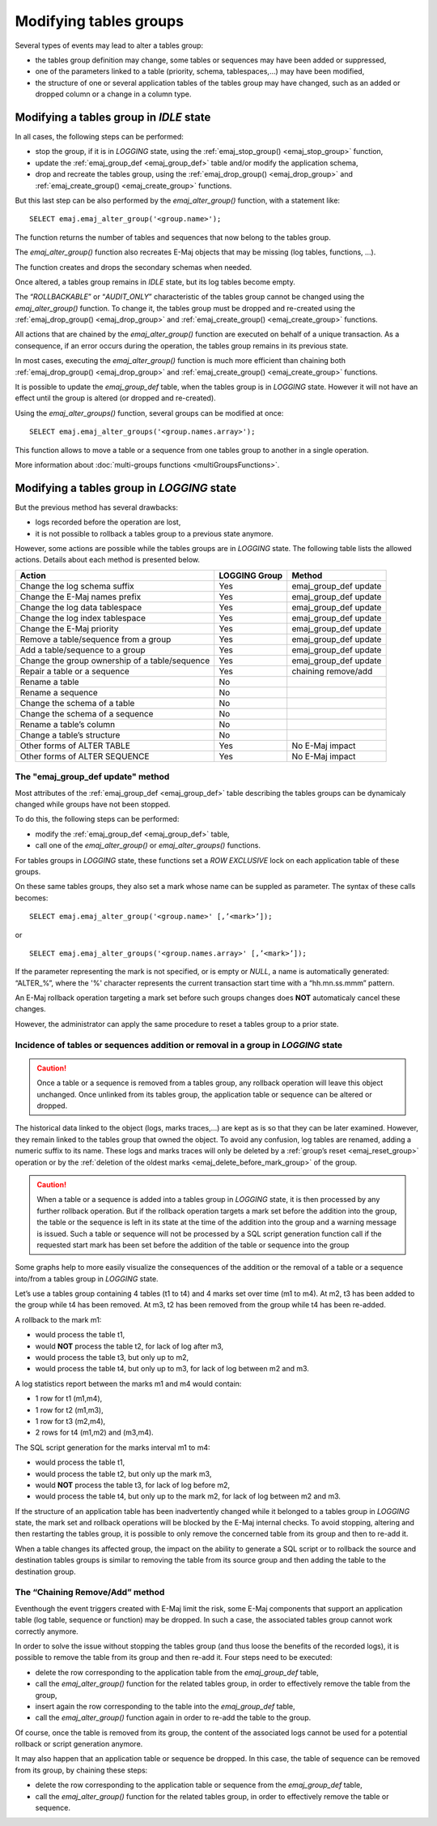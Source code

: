 Modifying tables groups
=======================

.. _emaj_alter_group:

Several types of events may lead to alter a tables group:

* the tables group definition may change, some tables or sequences may have been added or suppressed,
* one of the parameters linked to a table (priority, schema, tablespaces,...) may have been modified,
* the structure of one or several application tables of the tables group may have changed, such as an added or dropped column or a change in a column type.

Modifying a tables group in *IDLE* state
----------------------------------------

In all cases, the following steps can be performed:

* stop the group, if it is in *LOGGING* state, using the :ref:`emaj_stop_group() <emaj_stop_group>` function,
* update the :ref:`emaj_group_def <emaj_group_def>` table and/or modify the application schema,
* drop and recreate the tables group, using the :ref:`emaj_drop_group() <emaj_drop_group>` and :ref:`emaj_create_group() <emaj_create_group>` functions.

But this last step can be also performed by the *emaj_alter_group()* function, with a statement like::

   SELECT emaj.emaj_alter_group('<group.name>');

The function returns the number of tables and sequences that now belong to the tables group.

The *emaj_alter_group()* function also recreates E-Maj objects that may be missing (log tables, functions, …).

The function creates and drops the secondary schemas when needed.

Once altered, a tables group remains in *IDLE* state, but its log tables become empty.

The “*ROLLBACKABLE*” or “*AUDIT_ONLY*” characteristic of the tables group cannot be changed using the *emaj_alter_group()* function. To change it, the tables group must be dropped and re-created using the :ref:`emaj_drop_group() <emaj_drop_group>` and :ref:`emaj_create_group() <emaj_create_group>` functions.

All actions that are chained by the *emaj_alter_group()* function are executed on behalf of a unique transaction. As a consequence, if an error occurs during the operation, the tables group remains in its previous state.

In most cases, executing the *emaj_alter_group()* function is much more efficient than chaining both :ref:`emaj_drop_group() <emaj_drop_group>` and :ref:`emaj_create_group() <emaj_create_group>` functions.

It is possible to update the *emaj_group_def* table, when the tables group is in *LOGGING* state. However it will not have an effect until the group is altered (or dropped and re-created).

Using the *emaj_alter_groups()* function, several groups can be modified at once::

   SELECT emaj.emaj_alter_groups('<group.names.array>');

This function allows to move a table or a sequence from one tables group to another in a single operation.

More information about :doc:`multi-groups functions <multiGroupsFunctions>`.

.. _alter_logging_group:

Modifying a tables group in *LOGGING* state
-------------------------------------------

But the previous method has several drawbacks:

* logs recorded before the operation are lost,
* it is not possible to rollback a tables group to a previous state anymore.

However, some actions are possible while the tables groups are in *LOGGING* state. The following table lists the allowed actions. Details about each method is presented below.

+------------------------------------------------+---------------+-----------------------+
| Action                                         | LOGGING Group | Method                |
+================================================+===============+=======================+
| Change the log schema suffix                   | Yes           | emaj_group_def update |
+------------------------------------------------+---------------+-----------------------+
| Change the E-Maj names prefix                  | Yes           | emaj_group_def update |
+------------------------------------------------+---------------+-----------------------+
| Change the log data tablespace                 | Yes           | emaj_group_def update |
+------------------------------------------------+---------------+-----------------------+
| Change the log index tablespace                | Yes           | emaj_group_def update |
+------------------------------------------------+---------------+-----------------------+
| Change the E-Maj priority                      | Yes           | emaj_group_def update |
+------------------------------------------------+---------------+-----------------------+
| Remove a table/sequence from a group           | Yes           | emaj_group_def update |
+------------------------------------------------+---------------+-----------------------+
| Add a table/sequence to a group                | Yes           | emaj_group_def update |
+------------------------------------------------+---------------+-----------------------+
| Change the group ownership of a table/sequence | Yes           | emaj_group_def update |
+------------------------------------------------+---------------+-----------------------+
| Repair a table or a sequence                   | Yes           | chaining remove/add   |
+------------------------------------------------+---------------+-----------------------+
| Rename a table                                 | No            |                       |
+------------------------------------------------+---------------+-----------------------+
| Rename a sequence                              | No            |                       |
+------------------------------------------------+---------------+-----------------------+
| Change the schema of a table                   | No            |                       |
+------------------------------------------------+---------------+-----------------------+
| Change the schema of a sequence                | No            |                       |
+------------------------------------------------+---------------+-----------------------+
| Rename a table’s column                        | No            |                       |
+------------------------------------------------+---------------+-----------------------+
| Change a table’s structure                     | No            |                       |
+------------------------------------------------+---------------+-----------------------+
| Other forms of ALTER TABLE                     | Yes           | No E-Maj impact       |
+------------------------------------------------+---------------+-----------------------+
| Other forms of ALTER SEQUENCE                  | Yes           | No E-Maj impact       |
+------------------------------------------------+---------------+-----------------------+

The "emaj_group_def update" method
^^^^^^^^^^^^^^^^^^^^^^^^^^^^^^^^^^
Most attributes of the :ref:`emaj_group_def <emaj_group_def>` table describing the tables groups can be dynamicaly changed while groups have not been stopped.

To do this, the following steps can be performed:

* modify the :ref:`emaj_group_def <emaj_group_def>` table,
* call one of the *emaj_alter_group()* or *emaj_alter_groups()* functions.

For tables groups in *LOGGING* state, these functions set a *ROW EXCLUSIVE* lock on each application table of these groups.

On these same tables groups, they also set a mark whose name can be suppled as parameter. The syntax of these calls becomes::

   SELECT emaj.emaj_alter_group('<group.name>' [,’<mark>’]);

or ::

   SELECT emaj.emaj_alter_groups('<group.names.array>' [,’<mark>’]);

If the parameter representing the mark is not specified, or is empty or *NULL*, a name is automatically generated: “ALTER_%”, where the '%' character represents the current transaction start time with a “hh.mn.ss.mmm” pattern.

An E-Maj rollback operation targeting a mark set before such groups changes does **NOT** automaticaly cancel these changes.

However, the administrator can apply the same procedure to reset a tables group to a prior state.

Incidence of tables or sequences addition or removal in a group in *LOGGING* state
^^^^^^^^^^^^^^^^^^^^^^^^^^^^^^^^^^^^^^^^^^^^^^^^^^^^^^^^^^^^^^^^^^^^^^^^^^^^^^^^^^

.. caution::

	Once a table or a sequence is removed from a tables group, any rollback operation will leave this object unchanged. Once unlinked from its tables group, the application table or sequence can be altered or dropped. 

The historical data linked to the object (logs, marks traces,...) are kept as is so that they can be later examined. However, they remain linked to the tables group that owned the object. To avoid any confusion, log tables are renamed, adding a numeric  suffix to its name. These logs and marks traces will only be deleted by a :ref:`group’s reset <emaj_reset_group>` operation or by the :ref:`deletion of the oldest marks <emaj_delete_before_mark_group>` of the group.

.. caution::

	When a table or a sequence is added into a tables group in *LOGGING* state, it is then processed by any further rollback operation. But if the rollback operation targets a mark set before the addition into the group, the table or the sequence is left in its state at the time of the addition into the group and a warning message is issued. Such a table or sequence will not be processed by a SQL script generation function call if the requested start mark has been set before the addition of the table or sequence into the group

Some graphs help to more easily visualize the consequences of the addition or the removal of a table or a sequence into/from a tables group in *LOGGING* state.

Let’s use a tables group containing 4 tables (t1 to t4) and 4 marks set over time (m1 to m4). At m2, t3 has been added to the group while t4 has been removed. At m3, t2 has been removed from the group while t4 has been re-added.

.. image:: images/logging_group_changes.png
   :align: center

A rollback to the mark m1:

* would process the table t1,
* would **NOT** process the table t2, for lack of log after m3,
* would process the table t3, but only up to m2,
* would process the table t4, but only up to m3, for lack of log between m2 and m3.

.. image:: images/logging_group_rollback.png
   :align: center

A log statistics report between the marks m1 and m4 would contain:

* 1 row for t1 (m1,m4),
* 1 row for t2 (m1,m3),
* 1 row for t3 (m2,m4),
* 2 rows for t4 (m1,m2) and (m3,m4).

.. image:: images/logging_group_stat.png
   :align: center

The SQL script generation for the marks interval m1 to m4:

* would process the table t1,
* would process the table t2, but only up the mark m3,
* would **NOT** process the table t3, for lack of log before m2,
* would process the table t4, but only up to the mark m2, for lack of log between m2 and m3.

.. image:: images/logging_group_gen_sql.png
   :align: center

If the structure of an application table has been inadvertently changed while it belonged to a tables group in *LOGGING* state, the mark set and rollback operations will be blocked by the E-Maj internal checks. To avoid stopping, altering and then restarting the tables group, it is possible to only remove the concerned table from its group and then to re-add it.

When a table changes its affected group, the impact on the ability to generate a SQL script or to rollback the source and destination tables groups is similar to removing the table from its source group and then adding the table to the destination group.

The “Chaining Remove/Add” method
^^^^^^^^^^^^^^^^^^^^^^^^^^^^^^^^

Eventhough the event triggers created with E-Maj limit the risk, some E-Maj components that support an application table (log table, sequence or function) may be dropped. In such  a case, the associated tables group cannot work correctly anymore.

In order to solve the issue without stopping the tables group (and thus loose the benefits of the recorded logs), it is possible to remove the table from its group and then re-add it. Four steps need to be executed:

* delete the row corresponding to the application table from the *emaj_group_def* table,
* call the *emaj_alter_group()* function for the related tables group, in order to effectively remove the table from the group,
* insert again the row corresponding to the table into the *emaj_group_def* table,
* call the *emaj_alter_group()* function again in order to re-add the table to the group.

Of course, once the table is removed from its group, the content of the associated logs cannot be used for a potential rollback or script generation anymore.

It may also happen that an application table or sequence be dropped. In this case, the table of sequence  can be removed from its group, by chaining these steps:

* delete the row corresponding to the application table or sequence from the *emaj_group_def* table,
* call the *emaj_alter_group()* function for the related tables group, in order to effectively remove the table or sequence.
